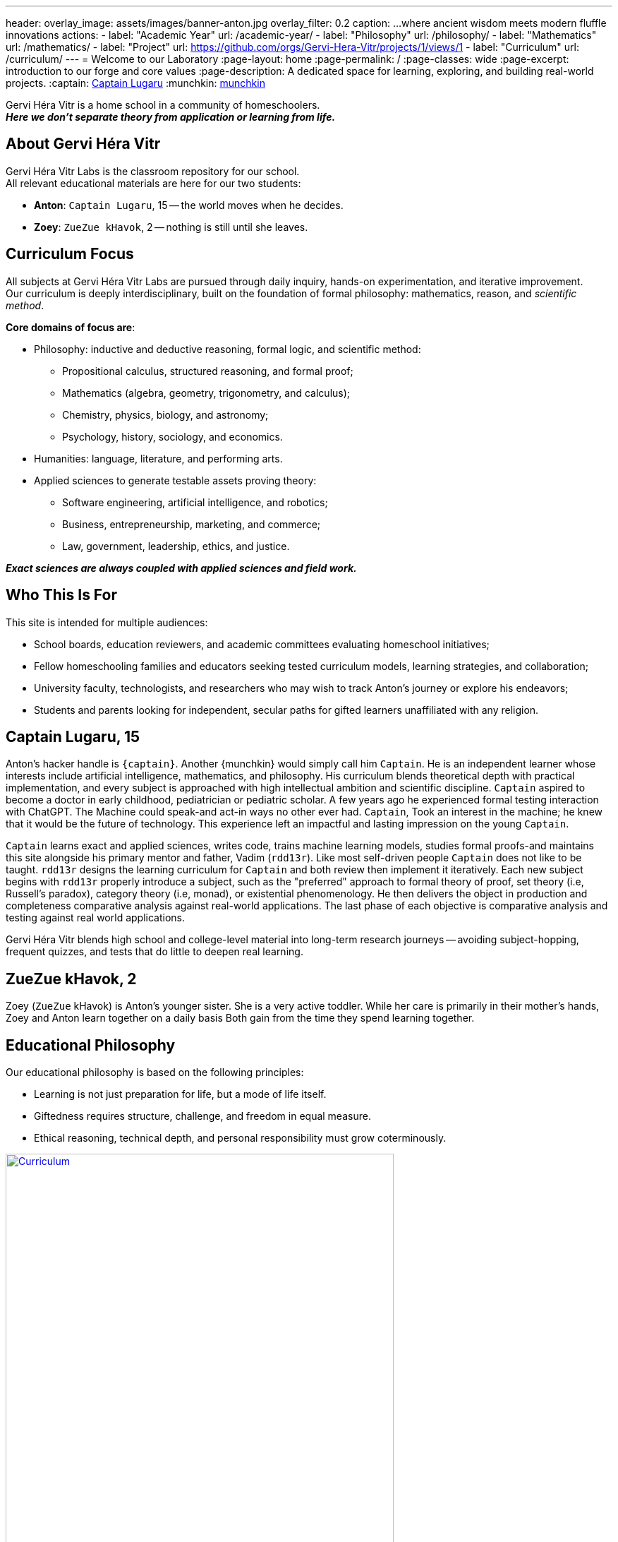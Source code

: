 ---
header:
  overlay_image: assets/images/banner-anton.jpg
  overlay_filter: 0.2
  caption: ...where ancient wisdom meets modern fluffle innovations
  actions:
    - label: "Academic Year"
      url: /academic-year/
    - label: "Philosophy"
      url: /philosophy/
    - label: "Mathematics"
      url: /mathematics/
    - label: "Project"
      url: https://github.com/orgs/Gervi-Hera-Vitr/projects/1/views/1
    - label: "Curriculum"
      url: /curriculum/
---
= Welcome to our Laboratory
:page-layout: home
:page-permalink: /
:page-classes: wide
:page-excerpt: introduction to our forge and core values
:page-description: A dedicated space for learning, exploring, and building real-world projects.
:captain: https://github.com/CaptainLugaru[Captain Lugaru,target=_blank]
:munchkin: http://www.catb.org/jargon/html/M/munchkin.html[munchkin,target=_blank]

[.lead]
Gervi Héra Vitr is a home school in a community of homeschoolers. +
*_Here we don’t separate theory from application or learning from life._*

== About Gervi Héra Vitr

Gervi Héra Vitr Labs is the classroom repository for our school. +
All relevant educational materials are here for our two students:

* *Anton*: `Captain Lugaru`, 15 -- the world moves when he decides.
* *Zoey*: `ZueZue kHavok`, 2 -- nothing is still until she leaves.

== Curriculum Focus

All subjects at Gervi Héra Vitr Labs are pursued through daily inquiry, hands-on experimentation, and iterative improvement. +
Our curriculum is deeply interdisciplinary, built on the foundation of formal philosophy: mathematics, reason, and _scientific method_.

*Core domains of focus are*:

* Philosophy: inductive and deductive reasoning, formal logic, and scientific method:
** Propositional calculus, structured reasoning, and formal proof;
** Mathematics (algebra, geometry, trigonometry, and calculus);
** Chemistry, physics, biology, and astronomy;
** Psychology, history, sociology, and economics.
* Humanities: language, literature, and performing arts.
* Applied sciences to generate testable assets proving theory:
** Software engineering, artificial intelligence, and robotics;
** Business, entrepreneurship, marketing, and commerce;
** Law, government, leadership, ethics, and justice.

*_Exact sciences are always coupled with applied sciences and field work._*

== Who This Is For

This site is intended for multiple audiences:

- School boards, education reviewers, and academic committees evaluating homeschool initiatives;
- Fellow homeschooling families and educators seeking tested curriculum models, learning strategies, and collaboration;
- University faculty, technologists, and researchers who may wish to track Anton’s journey or explore his endeavors;
- Students and parents looking for independent, secular paths for gifted learners unaffiliated with any religion.

== Captain Lugaru, 15

Anton's hacker handle is `{captain}`. Another {munchkin} would simply call him `Captain`.
He is an independent learner whose interests include artificial intelligence, mathematics, and philosophy.
His curriculum blends theoretical depth with practical implementation, and every subject is approached with high intellectual ambition and scientific discipline.
`Captain` aspired to become a doctor in early childhood, pediatrician or pediatric scholar.
A few years ago he experienced formal testing interaction with ChatGPT.
The Machine could speak-and act-in ways no other ever had.
`Captain`, Took an interest in the machine; he knew that it would be the future of technology.
This experience left an impactful and lasting impression on the young `Captain`.

`Captain` learns exact and applied sciences, writes code, trains machine learning models,
studies formal proofs-and maintains this site alongside his primary mentor and father, Vadim (`rdd13r`).
Like most self-driven people `Captain` does not like to be taught.
`rdd13r` designs the learning curriculum for `Captain` and both review then implement it iteratively.
Each new subject begins with `rdd13r` properly introduce a subject, such as the "preferred" approach to formal theory of proof,
set theory (i.e, Russell's paradox), category theory (i.e, monad), or existential phenomenology.
He then delivers the object in production and completeness comparative analysis against real-world applications.
The last phase of each objective is comparative analysis and testing against real world applications.

Gervi Héra Vitr blends high school and college-level material into long-term research journeys -- avoiding subject-hopping, frequent quizzes, and tests that do little to deepen real learning.


== ZueZue kHavok, 2

Zoey (`ZueZue` kHavok) is Anton's younger sister. She is a very active toddler.
While her care is primarily in their mother's hands, Zoey and Anton learn together on a daily basis
Both gain from the time they spend learning together.

== Educational Philosophy

Our educational philosophy is based on the following principles:

- Learning is not just preparation for life, but a mode of life itself.
- Giftedness requires structure, challenge, and freedom in equal measure.
- Ethical reasoning, technical depth, and personal responsibility must grow coterminously.

[.middle]
.Children pursuing knowledge in a Socratic setting.
image::assets/images/site-banner-600.jpg[Curriculum,width="80%",float="right",align="center",link=https://github.com/Gervi-Hera-Vitr/sindri-labs/tree/main/curriculum]


Our goal is not simply to meet academic standards, but to build intellectual resilience, creative confidence, and principled mastery
-- traits that cannot be outsourced, templated, or rushed.
The outcome is a human being ready to build, care, and lead.


== Role of Parents and Mentors

The primary role of parents and mentors is to prepare children for the real world.
Parents start by providing a safe and nurturing environment for learning when children are young.
Most parents falter in the later stages.
By pre-teenage years children should be exposed to real life in a managed and controlled setting.
At this young stage kids are cognitively ready to grasp foundations of personal finances, business, health, and safety.
At the beginning of teenage years children should be well on the way to independent personal leadership and independent personal leadership and fully autonomous decision-making.
Yet ALL American public and private schools completely fail here producing insulated, risk-averse children governed by institutional fear.
_This occurs because one cannot teach what one hasn't learned._

.First fundamental theorem of life:
[quote,John Kenneth Galbraith,Often attributed to.]
____
Poverty is hereditary.
____

{zwsp}

*Children must:*

. Personally and physically _experience_ dependence on oneself, through decisions and consequences of their own actions.
. Be fully and irreversibly immersed into real adult life interactions and shenanigans.
. Be explicitly shown all aspects of current environment from extreme poverty to extreme wealth.
. Rigorously introduced to concrete knowledge and given hands-on practice to navigate:
* adult psychological barriers (i.e, social norms) and physical barriers (i.e, tribal separation);
* financial, business, commerce and marketing barriers (i.e, assets versus liabilities, role of money);
* personal and collective health and safety barriers (i.e, nutrition, diseases, accidents, and illnesses).

*_It is parents' sacred duty to safely, progressively, and iteratively immerse children into the real world._*
_To help children attain equality with their parents and surpass them before they are old enough to become parents._

== Contact & Collaboration

If you're a fellow homeschool educator, researcher, mentor, or reviewer interested in this work, please see the contact page or reach out directly via the information provided there.
We welcome dialogue, exchange of curriculum materials, and mutual mentorship partnerships with other homeschooling families.

== On Methodology

We change our methods and curriculum iteratively. +
Check back frequently to see what we're up to. +
Please also consider RSS Feeds.
